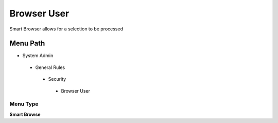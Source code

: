 
.. _functional-guide/menu/browseruser:

============
Browser User
============

Smart Browser allows for a selection to be processed

Menu Path
=========


* System Admin

 * General Rules

  * Security

   * Browser User

Menu Type
---------
\ **Smart Browse**\ 

